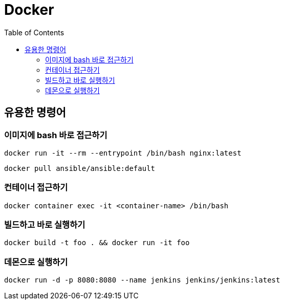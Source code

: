 = Docker
:toc:

== 유용한 명령어

=== 이미지에 bash 바로 접근하기

[source, bash]
----
docker run -it --rm --entrypoint /bin/bash nginx:latest
----

[source, bash]
----
docker pull ansible/ansible:default
----

=== 컨테이너 접근하기

[source, bash]
----
docker container exec -it <container-name> /bin/bash
----

=== 빌드하고 바로 실행하기

[source, bash]
----
docker build -t foo . && docker run -it foo
----

=== 데몬으로 실행하기

[source, bash]
----
docker run -d -p 8080:8080 --name jenkins jenkins/jenkins:latest 
----
